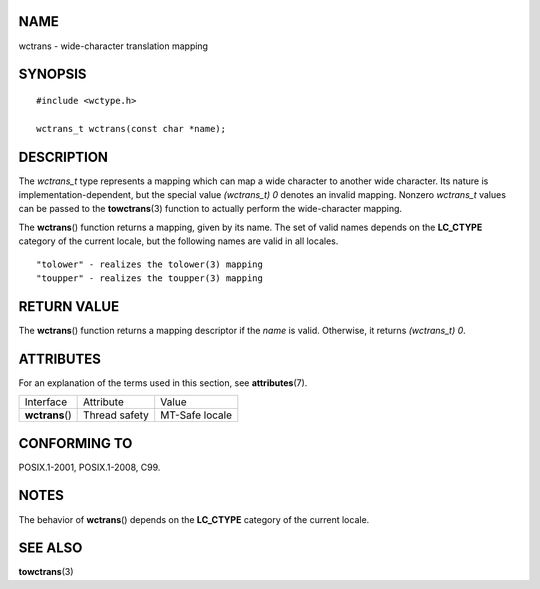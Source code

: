 NAME
====

wctrans - wide-character translation mapping

SYNOPSIS
========

::

   #include <wctype.h>

   wctrans_t wctrans(const char *name);

DESCRIPTION
===========

The *wctrans_t* type represents a mapping which can map a wide character
to another wide character. Its nature is implementation-dependent, but
the special value *(wctrans_t) 0* denotes an invalid mapping. Nonzero
*wctrans_t* values can be passed to the **towctrans**\ (3) function to
actually perform the wide-character mapping.

The **wctrans**\ () function returns a mapping, given by its name. The
set of valid names depends on the **LC_CTYPE** category of the current
locale, but the following names are valid in all locales.

::

       "tolower" - realizes the tolower(3) mapping
       "toupper" - realizes the toupper(3) mapping

RETURN VALUE
============

The **wctrans**\ () function returns a mapping descriptor if the *name*
is valid. Otherwise, it returns *(wctrans_t) 0*.

ATTRIBUTES
==========

For an explanation of the terms used in this section, see
**attributes**\ (7).

=============== ============= ==============
Interface       Attribute     Value
**wctrans**\ () Thread safety MT-Safe locale
=============== ============= ==============

CONFORMING TO
=============

POSIX.1-2001, POSIX.1-2008, C99.

NOTES
=====

The behavior of **wctrans**\ () depends on the **LC_CTYPE** category of
the current locale.

SEE ALSO
========

**towctrans**\ (3)
